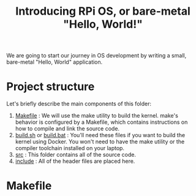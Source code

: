 #+TITLE: Introducing RPi OS, or bare-metal "Hello, World!"
#+HTML_HEAD: <link rel="stylesheet" type="text/css" href="../css/main.css" />
#+HTML_LINK_HOME: ./initialization.html
#+OPTIONS: num:nil timestamp:nil

We are going to start our journey in OS development by writing a small, bare-metal "Hello, World" application. 
* Project structure
Let's briefly describe the main components of this folder:
1. _Makefile_ : We will use the make utility to build the kernel. make's behavior is configured by a Makefile, which contains instructions on how to compile and link the source code.
2. _build.sh_ or _build.bat_ : You'll need these files if you want to build the kernel using Docker. You won't need to have the make utility or the compiler toolchain installed on your laptop.
3. _src_ : This folder contains all of the source code.
4. _include_ : All of the header files are placed here.
* Makefile
